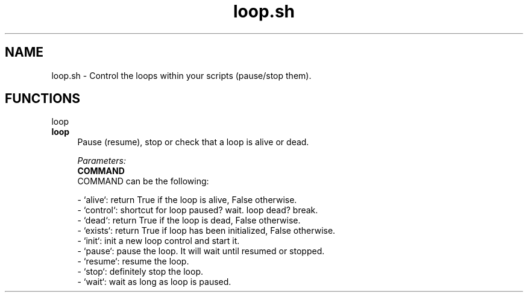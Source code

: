 .if n.ad l
.nh
.TH loop.sh 1 "" "Shellman 0.2.1" "User Commands"
.SH "NAME"
loop.sh \- Control the loops within your scripts (pause/stop them).
.SH "FUNCTIONS"
loop
.br
.IP "\fBloop\fR" 4
Pause (resume), stop or check that a loop is alive or dead.

.ul
Parameters:
  \fBCOMMAND\fR
    COMMAND can be the following:

    \- `alive`: return True if the loop is alive, False otherwise.
    \- `control`: shortcut for loop paused? wait. loop dead? break.
    \- `dead`: return True if the loop is dead, False otherwise.
    \- `exists`: return True if loop has been initialized, False otherwise.
    \- `init`: init a new loop control and start it.
    \- `pause`: pause the loop. It will wait until resumed or stopped.
    \- `resume`: resume the loop.
    \- `stop`: definitely stop the loop.
    \- `wait`: wait as long as loop is paused.


